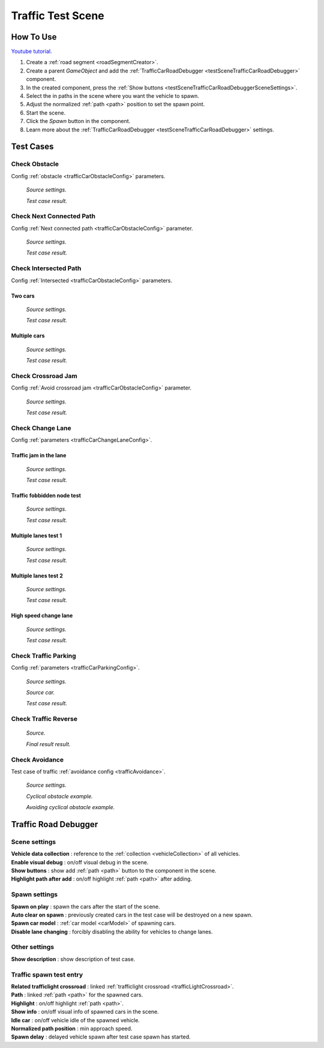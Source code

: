 .. _trafficTestScene:

Traffic Test Scene
=====

How To Use
------------

`Youtube tutorial. <https://youtu.be/wYSuXm7ekFI>`_
	
#. Create a :ref:`road segment <roadSegmentCreator>`.
#. Create a parent `GameObject` and add the :ref:`TrafficCarRoadDebugger <testSceneTrafficCarRoadDebugger>` component.
#. In the created component, press the :ref:`Show buttons <testSceneTrafficCarRoadDebuggerSceneSettings>`.
#. Select the in paths in the scene where you want the vehicle to spawn.
#. Adjust the normalized :ref:`path <path>` position to set the spawn point.
#. Start the scene.
#. Click the `Spawn` button in the component.
#. Learn more about the :ref:`TrafficCarRoadDebugger <testSceneTrafficCarRoadDebugger>` settings.

Test Cases
------------

.. _trafficTestSceneObstacle:

Check Obstacle
~~~~~~~~~~~~

Config :ref:`obstacle <trafficCarObstacleConfig>` parameters.

	.. image:: /images/testscenes/traffic/CheckObstacleTest.png
	`Source settings.`
	
	.. image:: /images/testscenes/traffic/CheckObstacleTest2.png
	`Test case result.`
	
.. _trafficTestSceneNextConnectedPath:

Check Next Connected Path
~~~~~~~~~~~~

Config :ref:`Next connected path <trafficCarObstacleConfig>` parameter.

	.. image:: /images/testscenes/traffic/CheckNextConnectedPathTest.png
	`Source settings.`
		
	.. image:: /images/testscenes/traffic/CheckNextConnectedPathTest2.png
	.. image:: /images/testscenes/traffic/CheckNextConnectedPathTest3.png
	`Test case result.`

.. _trafficTestSceneIntersectedPath:

Check Intersected Path
~~~~~~~~~~~~

Config :ref:`Intersected <trafficCarObstacleConfig>` parameters.

Two cars
""""""""""""""

	.. image:: /images/testscenes/traffic/IntersectedPathTest.png
	`Source settings.`
		
	.. image:: /images/testscenes/traffic/IntersectedPathTest2.png
	`Test case result.`
	
Multiple cars
""""""""""""""

	.. image:: /images/testscenes/traffic/IntersectedPathTest3.png
	`Source settings.`
		
	.. image:: /images/testscenes/traffic/IntersectedPathTest4.png
	`Test case result.`
	
.. _trafficTestSceneCrossroadJam:
	
Check Crossroad Jam
~~~~~~~~~~~~

Config :ref:`Avoid crossroad jam <trafficCarObstacleConfig>` parameter.

	.. image:: /images/testscenes/traffic/CheckJamTest.png
	`Source settings.`
	
	.. image:: /images/testscenes/traffic/CheckJamTest2.png
	`Test case result.`
	
.. _trafficTestSceneChangeLane:
	
Check Change Lane
~~~~~~~~~~~~

Config :ref:`parameters <trafficCarChangeLaneConfig>`.

Traffic jam in the lane
""""""""""""""

	.. image:: /images/testscenes/traffic/ChangeLaneTest1.png
	`Source settings.`
	
	.. image:: /images/testscenes/traffic/ChangeLaneTest2.png
	`Test case result.`
	
.. _trafficTestSceneTrafficGroup:
	
Traffic fobbidden node test
""""""""""""""

	.. image:: /images/testscenes/traffic/ChangeLaneNodeTest1.png
	`Source settings.`
	
	.. image:: /images/testscenes/traffic/ChangeLaneNodeTest2.png
	`Test case result.`
	
Multiple lanes test 1
""""""""""""""

	.. image:: /images/testscenes/traffic/ChangeLaneTest3.png
	`Source settings.`
	
	.. image:: /images/testscenes/traffic/ChangeLaneTest4.png
	`Test case result.`
	
Multiple lanes test 2
""""""""""""""

	.. image:: /images/testscenes/traffic/ChangeLaneTest5.png
	`Source settings.`
	
	.. image:: /images/testscenes/traffic/ChangeLaneTest6.png	
	`Test case result.`
	
.. _trafficTestSceneChangeLane4:
	
High speed change lane
""""""""""""""
	
	.. image:: /images/testscenes/traffic/ChangeLaneTest7.png
	`Source settings.`
		
	.. image:: /images/testscenes/traffic/ChangeLaneTest8.png
	`Test case result.`	
	
	
.. _trafficTestSceneParking:
	
Check Traffic Parking
~~~~~~~~~~~~

Config :ref:`parameters <trafficCarParkingConfig>`.

	.. image:: /images/testscenes/traffic/ParkingTest1.png
	`Source settings.`
	
	.. image:: /images/testscenes/traffic/ParkingTest2.png
	`Source car.`	
	
	.. image:: /images/testscenes/traffic/ParkingTest3.png
	`Test case result.`	

.. _trafficTestSceneTrafficReverse:
	
Check Traffic Reverse
~~~~~~~~~~~~

	.. image:: /images/testscenes/traffic/BackwardTest1.png
	`Source.`
		
	.. image:: /images/testscenes/traffic/BackwardTest2.png
	`Final result result.`
	
.. _trafficTestSceneAvoidance:
	
Check Avoidance
~~~~~~~~~~~~

Test case of traffic :ref:`avoidance config <trafficAvoidance>`.

	.. image:: /images/entities/trafficCar/avoidance/AvoidanceExampleSource.png
	`Source settings.`
		
	.. image:: /images/entities/trafficCar/avoidance/AvoidanceExample1.png
	`Cyclical obstacle example.`
	
	.. image:: /images/entities/trafficCar/avoidance/AvoidanceExample2.png
	`Avoiding cyclical obstacle example.`
	
.. _testSceneTrafficCarRoadDebugger:

Traffic Road Debugger	
------------

	.. image:: /images/testscenes/traffic/TrafficCarRoadDebugger.png

.. _testSceneTrafficCarRoadDebuggerSceneSettings:

Scene settings
~~~~~~~~~~~~
	
| **Vehicle data collection** : reference to the :ref:`collection <vehicleCollection>` of all vehicles.
| **Enable visual debug** : on/off visual debug in the scene.
| **Show buttons** : show add :ref:`path <path>` button to the component in the scene.
| **Highlight path after add** : on/off highlight :ref:`path <path>` after adding.
	
Spawn settings
~~~~~~~~~~~~

| **Spawn on play** : spawn the cars after the start of the scene.
| **Auto clear on spawn** : previously created cars in the test case will be destroyed on a new spawn.
| **Spawn car model** : :ref:`car model <carModel>` of spawning cars.
| **Disable lane changing** : forcibly disabling the ability for vehicles to change lanes.

Other settings
~~~~~~~~~~~~

| **Show description** : show description of test case.

Traffic spawn test entry
~~~~~~~~~~~~

| **Related trafficlight crossroad** : linked :ref:`trafficlight crossroad <trafficLightCrossroad>`.
| **Path** : linked :ref:`path <path>` for the spawned cars.
| **Highlight** : on/off highlight :ref:`path <path>`.
| **Show info** : on/off visual info of spawned cars in the scene.
| **Idle car** : on/off vehicle idle of the spawned vehicle.
| **Normalized path position** : min approach speed.
| **Spawn delay** : delayed vehicle spawn after test case spawn has started.





